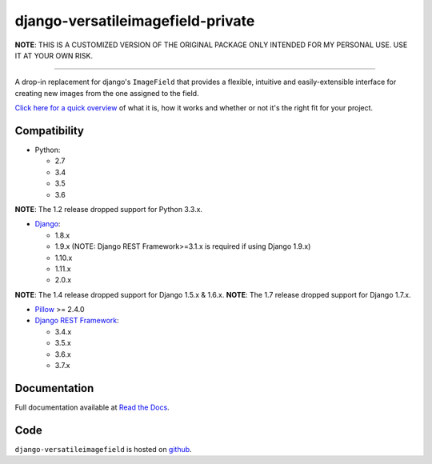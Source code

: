 ==========================
django-versatileimagefield-private
==========================

**NOTE**: THIS IS A CUSTOMIZED VERSION OF THE ORIGINAL PACKAGE ONLY INTENDED FOR MY PERSONAL USE. USE IT AT YOUR OWN RISK.

.. image:: https://travis-ci.org/respondcreate/django-versatileimagefield.svg?branch=master
    :target: https://travis-ci.org/respondcreate/django-versatileimagefield
    :alt: Travis CI Status

.. image:: https://coveralls.io/repos/github/respondcreate/django-versatileimagefield/badge.svg?branch=master
    :target: https://coveralls.io/github/respondcreate/django-versatileimagefield?branch=master
    :alt: Coverage Status

.. image:: https://img.shields.io/pypi/v/django-versatileimagefield.svg?style=flat
    :target: https://pypi.python.org/pypi/django-versatileimagefield/
    :alt: Latest Version

----

A drop-in replacement for django's ``ImageField`` that provides a flexible, intuitive and easily-extensible interface for creating new images from the one assigned to the field.

`Click here for a quick overview <https://django-versatileimagefield.readthedocs.io/en/latest/overview.html>`_ of what it is, how it works and whether or not it's the right fit for your project.

Compatibility
=============

- Python:

  - 2.7
  - 3.4
  - 3.5
  - 3.6

**NOTE**: The 1.2 release dropped support for Python 3.3.x.

- `Django <https://www.djangoproject.com/>`_:

  - 1.8.x
  - 1.9.x (NOTE: Django REST Framework>=3.1.x is required if using Django 1.9.x)
  - 1.10.x
  - 1.11.x
  - 2.0.x

**NOTE**: The 1.4 release dropped support for Django 1.5.x & 1.6.x.
**NOTE**: The 1.7 release dropped support for Django 1.7.x.

- `Pillow <https://pillow.readthedocs.io/en/latest/index.html>`_ >= 2.4.0

- `Django REST Framework <http://www.django-rest-framework.org/>`_:

  - 3.4.x
  - 3.5.x
  - 3.6.x
  - 3.7.x

Documentation
=============

Full documentation available at `Read the Docs <https://django-versatileimagefield.readthedocs.io/en/latest/>`_.

Code
====

``django-versatileimagefield`` is hosted on `github <https://github.com/WGBH/django-versatileimagefield>`_.
